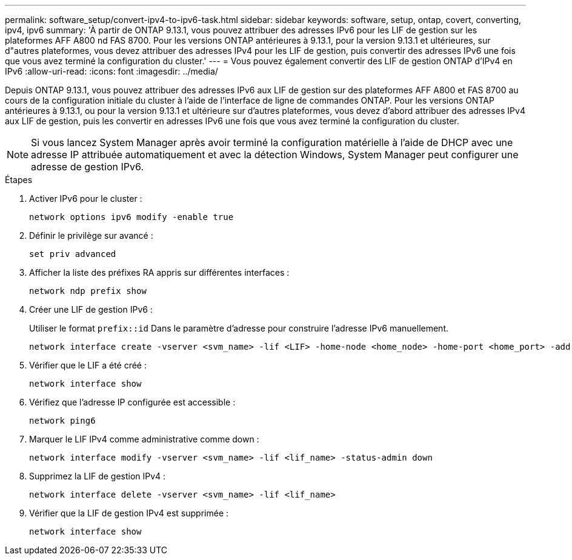 ---
permalink: software_setup/convert-ipv4-to-ipv6-task.html 
sidebar: sidebar 
keywords: software, setup, ontap, covert, converting, ipv4, ipv6 
summary: 'À partir de ONTAP 9.13.1, vous pouvez attribuer des adresses IPv6 pour les LIF de gestion sur les plateformes AFF A800 nd FAS 8700. Pour les versions ONTAP antérieures à 9.13.1, pour la version 9.13.1 et ultérieures, sur d"autres plateformes, vous devez attribuer des adresses IPv4 pour les LIF de gestion, puis convertir des adresses IPv6 une fois que vous avez terminé la configuration du cluster.' 
---
= Vous pouvez également convertir des LIF de gestion ONTAP d'IPv4 en IPv6
:allow-uri-read: 
:icons: font
:imagesdir: ../media/


[role="lead"]
Depuis ONTAP 9.13.1, vous pouvez attribuer des adresses IPv6 aux LIF de gestion sur des plateformes AFF A800 et FAS 8700 au cours de la configuration initiale du cluster à l'aide de l'interface de ligne de commandes ONTAP. Pour les versions ONTAP antérieures à 9.13.1, ou pour la version 9.13.1 et ultérieure sur d'autres plateformes, vous devez d'abord attribuer des adresses IPv4 aux LIF de gestion, puis les convertir en adresses IPv6 une fois que vous avez terminé la configuration du cluster.


NOTE: Si vous lancez System Manager après avoir terminé la configuration matérielle à l'aide de DHCP avec une adresse IP attribuée automatiquement et avec la détection Windows, System Manager peut configurer une adresse de gestion IPv6.

.Étapes
. Activer IPv6 pour le cluster :
+
[source, cli]
----
network options ipv6 modify -enable true
----
. Définir le privilège sur avancé :
+
[source, cli]
----
set priv advanced
----
. Afficher la liste des préfixes RA appris sur différentes interfaces :
+
[source, cli]
----
network ndp prefix show
----
. Créer une LIF de gestion IPv6 :
+
Utiliser le format `prefix::id` Dans le paramètre d'adresse pour construire l'adresse IPv6 manuellement.

+
[source, cli]
----
network interface create -vserver <svm_name> -lif <LIF> -home-node <home_node> -home-port <home_port> -address <IPv6prefix::id> -netmask-length <netmask_length> -failover-policy <policy> -service-policy <service_policy> -auto-revert true
----
. Vérifier que le LIF a été créé :
+
[source, cli]
----
network interface show
----
. Vérifiez que l'adresse IP configurée est accessible :
+
[source, cli]
----
network ping6
----
. Marquer le LIF IPv4 comme administrative comme down :
+
[source, cli]
----
network interface modify -vserver <svm_name> -lif <lif_name> -status-admin down
----
. Supprimez la LIF de gestion IPv4 :
+
[source, cli]
----
network interface delete -vserver <svm_name> -lif <lif_name>
----
. Vérifier que la LIF de gestion IPv4 est supprimée :
+
[source, cli]
----
network interface show
----

